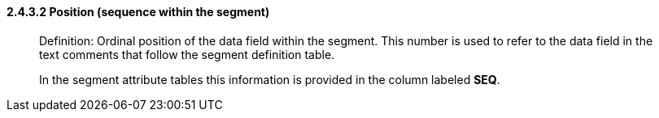 ==== 2.4.3.2 Position (sequence within the segment)

____
Definition: Ordinal position of the data field within the segment. This number is used to refer to the data field in the text comments that follow the segment definition table.

In the segment attribute tables this information is provided in the column labeled *SEQ*.
____

